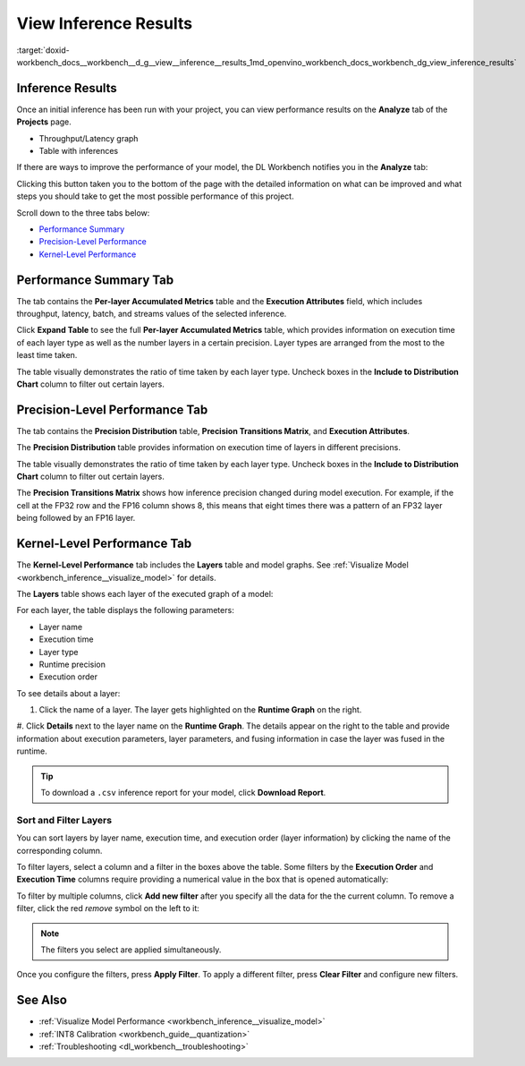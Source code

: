 .. index:: pair: page; View Inference Results
.. _workbench_inference__view_results:

.. meta::
   :description: Guide on how to view inference results in OpenVINO Deep Learning Workbench 
                 with description of what information are included.
   :keywords: OpenVINO, Deep Learning Workbench, DL Workbench, user guide, guide, inference, 
              inference results, analyze, performance summary, precision-level-performance, 
              kernel level performance, layers, filters


View Inference Results
======================

:target:`doxid-workbench_docs__workbench__d_g__view__inference__results_1md_openvino_workbench_docs_workbench_dg_view_inference_results`

Inference Results
~~~~~~~~~~~~~~~~~

Once an initial inference has been run with your project, you can view performance results on the **Analyze** 
tab of the **Projects** page.

.. image:: analyze_tab.png

* Throughput/Latency graph

* Table with inferences

If there are ways to improve the performance of your model, the DL Workbench notifies you in the **Analyze** tab:

.. image:: performance_improvement.png

Clicking this button taken you to the bottom of the page with the detailed information on what can be improved 
and what steps you should take to get the most possible performance of this project.

.. image:: precision_improvements.png

Scroll down to the three tabs below:

* `Performance Summary <#performance-summary>`__

* `Precision-Level Performance <#precision-level-performance>`__

* `Kernel-Level Performance <#kernel-level-performance>`__

.. _performance-summary:

Performance Summary Tab
~~~~~~~~~~~~~~~~~~~~~~~

The tab contains the **Per-layer Accumulated Metrics** table and the **Execution Attributes** field, which includes 
throughput, latency, batch, and streams values of the selected inference.

.. image:: performance_summary_tab.png

Click **Expand Table** to see the full **Per-layer Accumulated Metrics** table, which provides information on 
execution time of each layer type as well as the number layers in a certain precision. Layer types are arranged 
from the most to the least time taken.

.. image:: perlayer_metrics.png

The table visually demonstrates the ratio of time taken by each layer type. Uncheck boxes in the 
**Include to Distribution Chart** column to filter out certain layers.

.. image:: perlayer_metrics_filter.png

.. _precision-level-performance:

Precision-Level Performance Tab
~~~~~~~~~~~~~~~~~~~~~~~~~~~~~~~

The tab contains the **Precision Distribution** table, **Precision Transitions Matrix**, and **Execution Attributes**.

The **Precision Distribution** table provides information on execution time of layers in different precisions.

.. image:: precision_distribution.png

The table visually demonstrates the ratio of time taken by each layer type. Uncheck boxes in the 
**Include to Distribution Chart** column to filter out certain layers.

.. image:: precision_distribution_filter.png

The **Precision Transitions Matrix** shows how inference precision changed during model execution. For example, 
if the cell at the FP32 row and the FP16 column shows 8, this means that eight times there was a pattern of an FP32 
layer being followed by an FP16 layer.

.. image:: precision_transitions.png

.. _kernel-level-performance:

Kernel-Level Performance Tab
~~~~~~~~~~~~~~~~~~~~~~~~~~~~

The **Kernel-Level Performance** tab includes the **Layers** table and model graphs. See 
:ref:`Visualize Model <workbench_inference__visualize_model>` for details.

The **Layers** table shows each layer of the executed graph of a model:

.. image:: layer_table_00.png

For each layer, the table displays the following parameters:

* Layer name

* Execution time

* Layer type

* Runtime precision

* Execution order

To see details about a layer:

#. Click the name of a layer. The layer gets highlighted on the **Runtime Graph** on the right.

#. Click **Details** next to the layer name on the **Runtime Graph**. The details appear on the right to the table 
and provide information about execution parameters, layer parameters, and fusing information in case the layer was 
fused in the runtime.

.. image:: layers_table_04.png

.. tip::
   To download a ``.csv`` inference report for your model, click **Download Report**.


Sort and Filter Layers
----------------------

You can sort layers by layer name, execution time, and execution order (layer information) by clicking the name of 
the corresponding column.

To filter layers, select a column and a filter in the boxes above the table. Some filters by the **Execution Order** 
and **Execution Time** columns require providing a numerical value in the box that is opened automatically:

.. image:: layers_table_02.png

To filter by multiple columns, click **Add new filter** after you specify all the data for the the current column. 
To remove a filter, click the red *remove* symbol on the left to it:

.. image:: layers_table_03.png

.. note::
   The filters you select are applied simultaneously.


Once you configure the filters, press **Apply Filter**. To apply a different filter, press **Clear Filter** and 
configure new filters.

.. image:: layers_table_05.png

See Also
~~~~~~~~

* :ref:`Visualize Model Performance <workbench_inference__visualize_model>`

* :ref:`INT8 Calibration <workbench_guide__quantization>`

* :ref:`Troubleshooting <dl_workbench__troubleshooting>`

